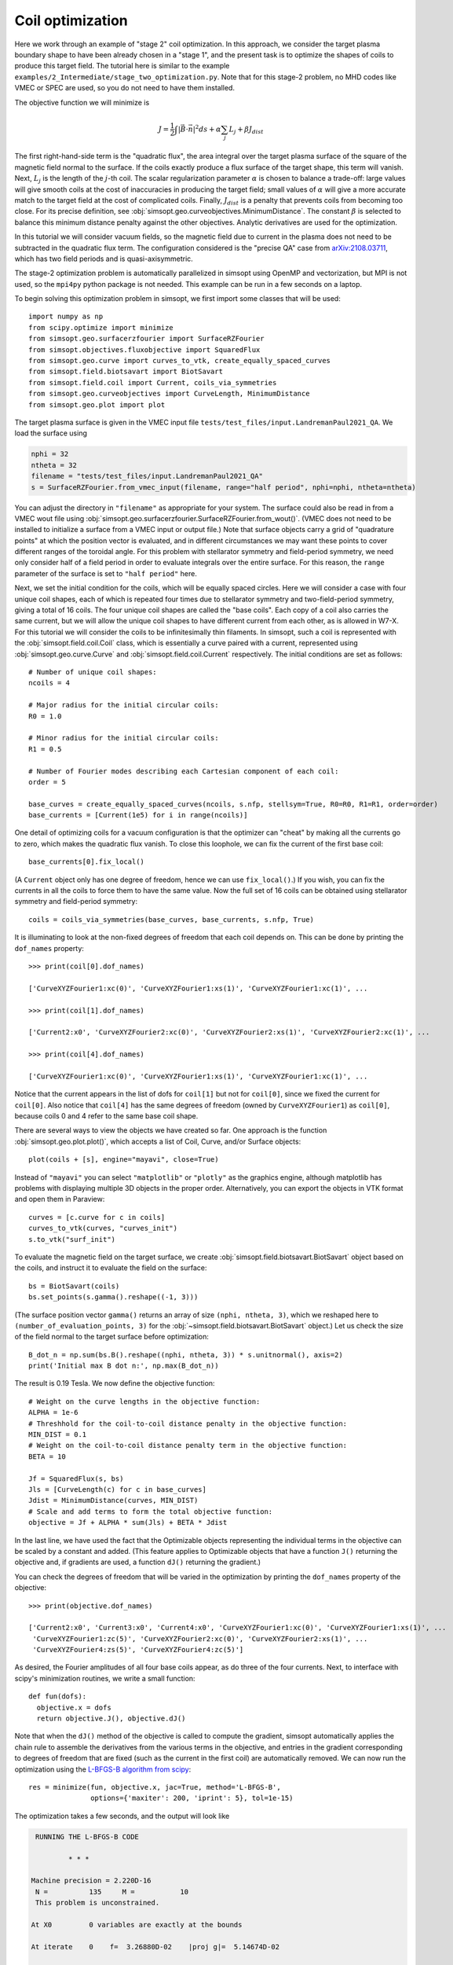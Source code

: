Coil optimization
=================

Here we work through an example of "stage 2" coil optimization.  In
this approach, we consider the target plasma boundary shape to have
been already chosen in a "stage 1", and the present task is to
optimize the shapes of coils to produce this target field. The
tutorial here is similar to the example
``examples/2_Intermediate/stage_two_optimization.py``.  Note that for
this stage-2 problem, no MHD codes like VMEC or SPEC are used, so you
do not need to have them installed.

The objective function we will minimize is

.. math::

   J = \frac{1}{2} \int |\vec{B}\cdot\vec{n}|^2 ds + \alpha \sum_j L_j  + \beta J_{dist}

The first right-hand-side term is the "quadratic flux", the area
integral over the target plasma surface of the square of the magnetic
field normal to the surface. If the coils exactly produce a flux
surface of the target shape, this term will vanish.  Next, :math:`L_j`
is the length of the :math:`j`-th coil.  The scalar regularization
parameter :math:`\alpha` is chosen to balance a trade-off: large
values will give smooth coils at the cost of inaccuracies in producing
the target field; small values of :math:`\alpha` will give a more
accurate match to the target field at the cost of complicated coils.
Finally, :math:`J_{dist}` is a penalty that prevents coils from
becoming too close.  For its precise definition, see
:obj:`simsopt.geo.curveobjectives.MinimumDistance`.  The constant
:math:`\beta` is selected to balance this minimum distance penalty
against the other objectives.  Analytic derivatives are used for the
optimization.

In this tutorial we will consider vacuum fields, so the magnetic field
due to current in the plasma does not need to be subtracted in the
quadratic flux term. The configuration considered is the "precise QA"
case from `arXiv:2108.03711 <http://arxiv.org/pdf/2108.03711.pdf>`_,
which has two field periods and is quasi-axisymmetric.

The stage-2 optimization problem is automatically parallelized in
simsopt using OpenMP and vectorization, but MPI is not used, so the
``mpi4py`` python package is not needed. This example can be run in a
few seconds on a laptop.

To begin solving this optimization problem in simsopt, we first import
some classes that will be used::

  import numpy as np
  from scipy.optimize import minimize
  from simsopt.geo.surfacerzfourier import SurfaceRZFourier
  from simsopt.objectives.fluxobjective import SquaredFlux
  from simsopt.geo.curve import curves_to_vtk, create_equally_spaced_curves
  from simsopt.field.biotsavart import BiotSavart
  from simsopt.field.coil import Current, coils_via_symmetries
  from simsopt.geo.curveobjectives import CurveLength, MinimumDistance
  from simsopt.geo.plot import plot

The target plasma surface is given in the VMEC input file ``tests/test_files/input.LandremanPaul2021_QA``.
We load the surface using

.. code-block::

  nphi = 32
  ntheta = 32
  filename = "tests/test_files/input.LandremanPaul2021_QA"
  s = SurfaceRZFourier.from_vmec_input(filename, range="half period", nphi=nphi, ntheta=ntheta)

You can adjust the directory in ``"filename"`` as appropriate for your
system. The surface could also be read in from a VMEC wout file using
:obj:`simsopt.geo.surfacerzfourier.SurfaceRZFourier.from_wout()`.
(VMEC does not need to be installed to initialize a surface from a
VMEC input or output file.)  Note that surface objects carry a grid of
"quadrature points" at which the position vector is evaluated, and in
different circumstances we may want these points to cover different
ranges of the toroidal angle. For this problem with stellarator
symmetry and field-period symmetry, we need only consider half of a
field period in order to evaluate integrals over the entire
surface. For this reason, the ``range`` parameter of the surface is
set to ``"half period"`` here.

Next, we set the initial condition for the coils, which will be equally spaced circles.
Here we will consider a case with four unique coil shapes, each of which is repeated four times due to
stellarator symmetry and two-field-period symmetry, giving a total of 16 coils.
The four unique coil shapes are called the "base coils". Each copy of a coil also carries the same current,
but we will allow the unique coil shapes to have different current from each other,
as is allowed in W7-X. For this tutorial we will consider the coils to be infinitesimally thin filaments.
In simsopt, such a coil is represented with the :obj:`simsopt.field.coil.Coil` class,
which is essentially a curve paired with a current, represented using
:obj:`simsopt.geo.curve.Curve` and :obj:`simsopt.field.coil.Current` respectively.
The initial conditions are set as follows::

  # Number of unique coil shapes:
  ncoils = 4

  # Major radius for the initial circular coils:
  R0 = 1.0
  
  # Minor radius for the initial circular coils:
  R1 = 0.5

  # Number of Fourier modes describing each Cartesian component of each coil:
  order = 5

  base_curves = create_equally_spaced_curves(ncoils, s.nfp, stellsym=True, R0=R0, R1=R1, order=order)
  base_currents = [Current(1e5) for i in range(ncoils)]

One detail of optimizing coils for a vacuum configuration is that the
optimizer can "cheat" by making all the currents go to zero, which
makes the quadratic flux vanish. To close this loophole, we can fix
the current of the first base coil::

  base_currents[0].fix_local()

(A ``Current`` object only has one degree of freedom, hence we can use
``fix_local()``.)  If you wish, you can fix the currents in all the
coils to force them to have the same value. Now the full set of 16
coils can be obtained using stellarator symmetry and field-period
symmetry::

  coils = coils_via_symmetries(base_curves, base_currents, s.nfp, True)

It is illuminating to look at the non-fixed degrees of freedom that
each coil depends on. This can be done by printing the ``dof_names``
property::

  >>> print(coil[0].dof_names)

  ['CurveXYZFourier1:xc(0)', 'CurveXYZFourier1:xs(1)', 'CurveXYZFourier1:xc(1)', ...

  >>> print(coil[1].dof_names)

  ['Current2:x0', 'CurveXYZFourier2:xc(0)', 'CurveXYZFourier2:xs(1)', 'CurveXYZFourier2:xc(1)', ...

  >>> print(coil[4].dof_names)

  ['CurveXYZFourier1:xc(0)', 'CurveXYZFourier1:xs(1)', 'CurveXYZFourier1:xc(1)', ...

Notice that the current appears in the list of dofs for ``coil[1]``
but not for ``coil[0]``, since we fixed the current for
``coil[0]``. Also notice that ``coil[4]`` has the same degrees of
freedom (owned by ``CurveXYZFourier1``) as ``coil[0]``, because coils
0 and 4 refer to the same base coil shape.

There are several ways to view the objects we have created so far. One
approach is the function :obj:`simsopt.geo.plot.plot()`, which accepts
a list of Coil, Curve, and/or Surface objects::

  plot(coils + [s], engine="mayavi", close=True)

.. image:: coils_init.png
   :width: 500
	
Instead of ``"mayavi"`` you can select ``"matplotlib"`` or
``"plotly"`` as the graphics engine, although matplotlib has problems
with displaying multiple 3D objects in the proper
order. Alternatively, you can export the objects in VTK format and
open them in Paraview::

  curves = [c.curve for c in coils]
  curves_to_vtk(curves, "curves_init")
  s.to_vtk("surf_init")
  
To evaluate the magnetic field on the target surface, we create
:obj:`simsopt.field.biotsavart.BiotSavart` object based on the coils,
and instruct it to evaluate the field on the surface::

  bs = BiotSavart(coils)
  bs.set_points(s.gamma().reshape((-1, 3)))

(The surface position vector ``gamma()`` returns an array of size
``(nphi, ntheta, 3)``, which we reshaped here to
``(number_of_evaluation_points, 3)`` for the
:obj:`~simsopt.field.biotsavart.BiotSavart` object.)  Let us check the
size of the field normal to the target surface before optimization::

  B_dot_n = np.sum(bs.B().reshape((nphi, ntheta, 3)) * s.unitnormal(), axis=2)
  print('Initial max B dot n:', np.max(B_dot_n))

The result is 0.19 Tesla. We now define the objective function::

  # Weight on the curve lengths in the objective function:
  ALPHA = 1e-6
  # Threshhold for the coil-to-coil distance penalty in the objective function:
  MIN_DIST = 0.1
  # Weight on the coil-to-coil distance penalty term in the objective function:
  BETA = 10
  
  Jf = SquaredFlux(s, bs)
  Jls = [CurveLength(c) for c in base_curves]
  Jdist = MinimumDistance(curves, MIN_DIST)
  # Scale and add terms to form the total objective function:
  objective = Jf + ALPHA * sum(Jls) + BETA * Jdist

In the last line, we have used the fact that the Optimizable objects
representing the individual terms in the objective can be scaled by a
constant and added.  (This feature applies to Optimizable objects that
have a function ``J()`` returning the objective and, if gradients are
used, a function ``dJ()`` returning the gradient.)

You can check the degrees of freedom that will be varied in the
optimization by printing the ``dof_names`` property of the objective::

  >>> print(objective.dof_names)

  ['Current2:x0', 'Current3:x0', 'Current4:x0', 'CurveXYZFourier1:xc(0)', 'CurveXYZFourier1:xs(1)', ...
   'CurveXYZFourier1:zc(5)', 'CurveXYZFourier2:xc(0)', 'CurveXYZFourier2:xs(1)', ...
   'CurveXYZFourier4:zs(5)', 'CurveXYZFourier4:zc(5)']

As desired, the Fourier amplitudes of all four base coils appear, as
do three of the four currents.  Next, to interface with scipy's
minimization routines, we write a small function::

  def fun(dofs):
    objective.x = dofs
    return objective.J(), objective.dJ()

Note that when the ``dJ()`` method of the objective is called to
compute the gradient, simsopt automatically applies the chain rule to
assemble the derivatives from the various terms in the objective, and
entries in the gradient corresponding to degrees of freedom that are
fixed (such as the current in the first coil) are automatically
removed.  We can now run the optimization using the `L-BFGS-B algorithm
from scipy
<https://docs.scipy.org/doc/scipy/reference/optimize.minimize-lbfgsb.html#optimize-minimize-lbfgsb>`_::

  res = minimize(fun, objective.x, jac=True, method='L-BFGS-B',
                 options={'maxiter': 200, 'iprint': 5}, tol=1e-15)
  
The optimization takes a few seconds, and the output will look like

.. code-block:: none
   
   RUNNING THE L-BFGS-B CODE

           * * *

  Machine precision = 2.220D-16
   N =          135     M =           10
   This problem is unconstrained.

  At X0         0 variables are exactly at the bounds

  At iterate    0    f=  3.26880D-02    |proj g|=  5.14674D-02

  At iterate    5    f=  6.61538D-04    |proj g|=  2.13561D-03

  At iterate   10    f=  1.13772D-04    |proj g|=  6.27872D-04

  ...
  At iterate  195    f=  1.81723D-05    |proj g|=  4.18583D-06

  At iterate  200    f=  1.81655D-05    |proj g|=  6.31030D-06

           * * *

  Tit   = total number of iterations
  Tnf   = total number of function evaluations
  Tnint = total number of segments explored during Cauchy searches
  Skip  = number of BFGS updates skipped
  Nact  = number of active bounds at final generalized Cauchy point
  Projg = norm of the final projected gradient
  F     = final function value

           * * *

   N    Tit     Tnf  Tnint  Skip  Nact     Projg        F
  135    200    234      1     0     0   6.310D-06   1.817D-05
  F =   1.8165520700970273E-005

  STOP: TOTAL NO. of ITERATIONS REACHED LIMIT                 

You can adjust parameters such as the tolerance and number of
iterations. Let us check the final :math:`\vec{B}\cdot\vec{n}` on the surface::

  B_dot_n = np.sum(bs.B().reshape((nphi, ntheta, 3)) * s.unitnormal(), axis=2)
  print('Final max B dot n:', np.max(B_dot_n))

The final value is 0.0017 Tesla, reduced two orders of magnitude from
the initial state.  As with the initial conditions, you can plot the
optimized coil shapes directly from simsopt using

.. code-block::

  plot(coils + [s], engine="mayavi", close=True)
  
or you can export the objects in VTK format and open them in
Paraview. For this latter option, we can also export the final
:math:`\vec{B}\cdot\vec{n}` on the surface using the following
syntax::

  curves = [c.curve for c in coils]
  curves_to_vtk(curves, "curves_opt")
  s.to_vtk("surf_opt", extra_data={"B_N": B_dot_n[:, :, None]})

.. image:: coils_final.png
   :width: 500
	
The optimized value of the current in coil ``j`` can be obtained using
``coils[j].current.get_value()``. The optimized Fourier coefficients
for coil ``j`` can be obtained from ``coils[j].curve.x``, where the
meaning of each array element can be seen from
``coils[j].curve.dof_names``.  The position vector for coil ``j`` in
Cartesian coordinates can be obtained from ``coils[j].curve.gamma()``.
